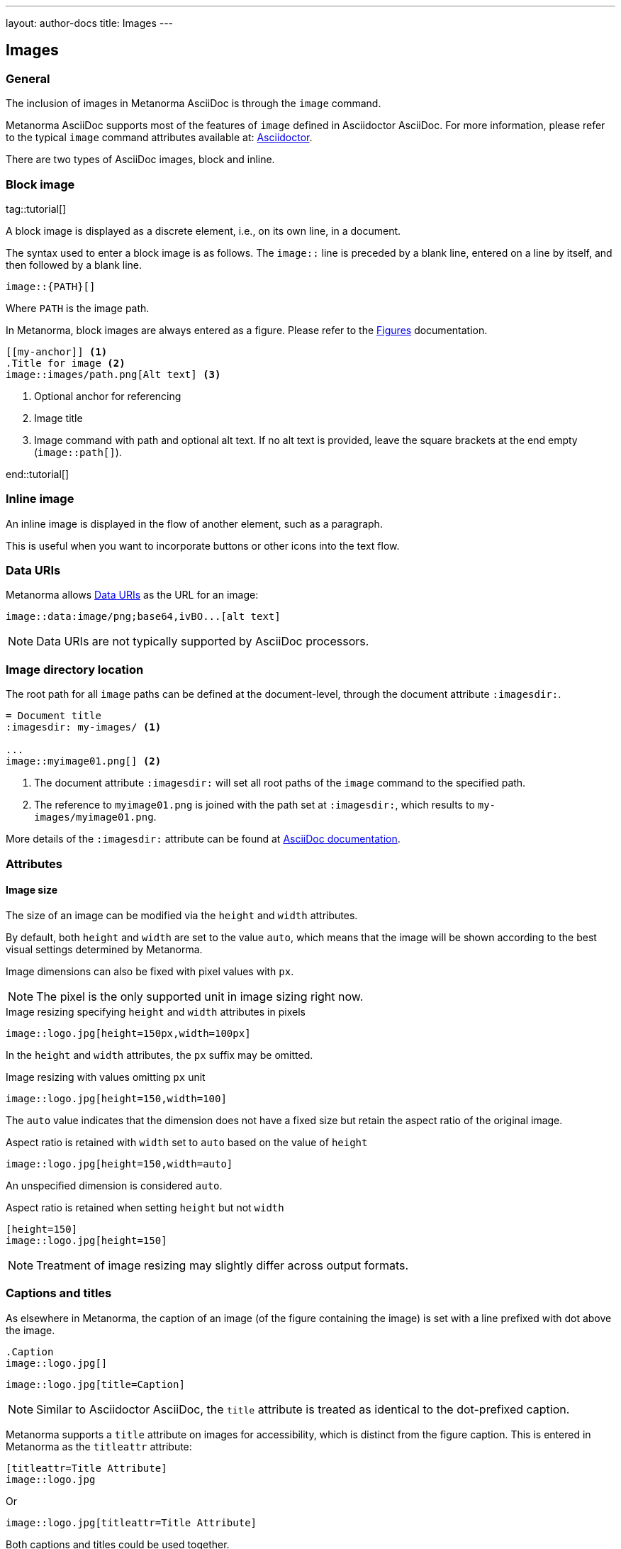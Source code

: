 ---
layout: author-docs
title: Images
---

== Images

=== General

The inclusion of images in Metanorma AsciiDoc is through the `image` command.

Metanorma AsciiDoc supports most of the features of `image` defined in Asciidoctor AsciiDoc.
For more information, please refer to the typical `image` command attributes available at:
https://docs.asciidoctor.org/asciidoc/latest/macros/images/[Asciidoctor].

There are two types of AsciiDoc images, block and inline.

=== Block image
tag::tutorial[]

A block image is displayed as a discrete element, i.e., on its own line, in a document.

The syntax used to enter a block image is as follows.
The `image::` line is preceded by a blank line, entered on a line by itself,
and then followed by a blank line.

[source,adoc]
----
image::{PATH}[]
----

Where `PATH` is the image path.

In Metanorma, block images are always entered as a figure. Please refer to the
link:/author/topics/blocks/figures[Figures] documentation.

[source,adoc]
----
[[my-anchor]] <1>
.Title for image <2>
image::images/path.png[Alt text] <3>
----
<1> Optional anchor for referencing
<2> Image title
<3> Image command with path and optional alt text. If no alt text is provided, leave the square brackets at the end empty (`image::path[]`).

end::tutorial[]


=== Inline image

An inline image is displayed in the flow of another element, such as a paragraph.

This is useful when you want to incorporate buttons or other icons into the text flow.


=== Data URIs

Metanorma allows https://developer.mozilla.org/en-US/docs/Web/HTTP/Basics_of_HTTP/Data_URIs[Data URIs] as the URL for an image:

[source,asciidoc]
--
image::data:image/png;base64,ivBO...[alt text]
--

NOTE: Data URIs are not typically supported by AsciiDoc processors.


=== Image directory location

The root path for all `image` paths can be defined at the document-level,
through the document attribute `:imagesdir:`.

[source,adoc]
----
= Document title
:imagesdir: my-images/ <1>

...
image::myimage01.png[] <2>
----
<1> The document attribute `:imagesdir:` will set all root paths of the `image` command to the specified path.
<2> The reference to `myimage01.png` is joined with the path set at `:imagesdir:`, which results to
`my-images/myimage01.png`.

More details of the `:imagesdir:` attribute can be found at
https://docs.asciidoctor.org/asciidoc/latest/macros/images-directory/[AsciiDoc documentation].


=== Attributes

==== Image size

The size of an image can be modified via the `height` and `width` attributes.

By default, both `height` and `width` are set to the value `auto`, which means
that the image will be shown according to the best visual settings determined
by Metanorma.

Image dimensions can also be fixed with pixel values with `px`.

NOTE: The pixel is the only supported unit in image sizing right now.

====
.Image resizing specifying `height` and `width` attributes in pixels
[source]
----
image::logo.jpg[height=150px,width=100px]
----
====

In the `height` and `width` attributes, the `px` suffix may be omitted.


====
.Image resizing with values omitting `px` unit
[source,asciidoc]
--
image::logo.jpg[height=150,width=100]
--
====

The `auto` value indicates that the dimension does not have a fixed size but
retain the aspect ratio of the original image.

====
.Aspect ratio is retained with `width` set to `auto` based on the value of `height`
[source,asciidoc]
--
image::logo.jpg[height=150,width=auto]
--
====

An unspecified dimension is considered `auto`.

====
.Aspect ratio is retained when setting `height` but not `width`
[source,asciidoc]
--
[height=150]
image::logo.jpg[height=150]
--
====

NOTE: Treatment of image resizing may slightly differ across output formats.


=== Captions and titles

As elsewhere in Metanorma, the caption of an image (of the figure containing the image)
is set with a line prefixed with dot above the image.

[source,asciidoc]
--
.Caption
image::logo.jpg[]
--

[source,asciidoc]
--
image::logo.jpg[title=Caption]
--

NOTE: Similar to Asciidoctor AsciiDoc, the `title` attribute is treated as
identical to the dot-prefixed caption.


Metanorma supports a `title` attribute on images for accessibility, which is
distinct from the figure caption.
This is entered in Metanorma as the `titleattr` attribute:

[source,asciidoc]
--
[titleattr=Title Attribute]
image::logo.jpg
--

Or

[source,asciidoc]
--
image::logo.jpg[titleattr=Title Attribute]
--

Both captions and titles could be used together.

[source,asciidoc]
--
.Rice husk separation in rice farm at Breton near Dinan
image::logo.jpg[titleattr=Photo of rice husks being separated]
--

NOTE: The `titleattr` attribute does not get rendered in Word output due to Word
limitations. Word only supports a single image "`Alt Text`", which would be set
by the caption.
Word's description of "`Alt Text`" is:
"`How would you describe this object and its context to someone who is blind?`".


==== Other attributes

NOTE: For general attributes of the `image` command, please refer to the https://docs.asciidoctor.org/asciidoc/latest/macros/image-ref/[AsciiDoc image documentation]. The following paragraphs describe Metanorma-specific behavior.

